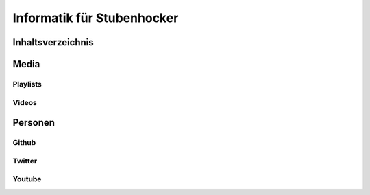 ===========================
Informatik für Stubenhocker
===========================

Inhaltsverzeichnis
==================

Media
=====

Playlists
---------

Videos
------

Personen
========

Github
------

Twitter
-------

Youtube
-------
